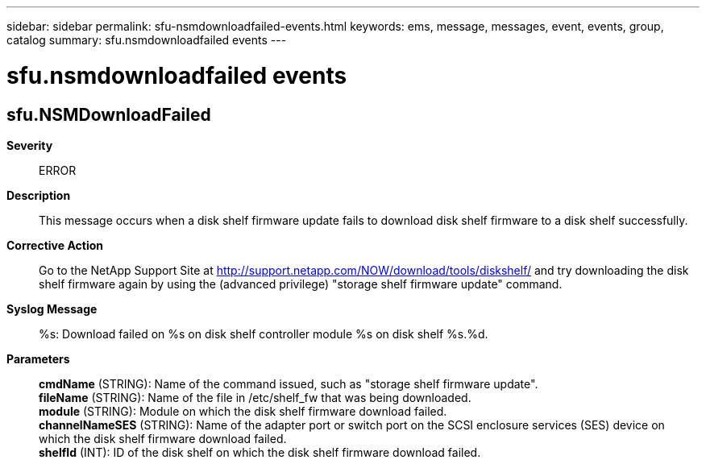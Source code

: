 ---
sidebar: sidebar
permalink: sfu-nsmdownloadfailed-events.html
keywords: ems, message, messages, event, events, group, catalog
summary: sfu.nsmdownloadfailed events
---

= sfu.nsmdownloadfailed events
:toclevels: 1
:hardbreaks:
:nofooter:
:icons: font
:linkattrs:
:imagesdir: ./media/

== sfu.NSMDownloadFailed
*Severity*::
ERROR
*Description*::
This message occurs when a disk shelf firmware update fails to download disk shelf firmware to a disk shelf successfully.
*Corrective Action*::
Go to the NetApp Support Site at http://support.netapp.com/NOW/download/tools/diskshelf/ and try downloading the disk shelf firmware again by using the (advanced privilege) "storage shelf firmware update" command.
*Syslog Message*::
%s: Download failed on %s on disk shelf controller module %s on disk shelf %s.%d.
*Parameters*::
*cmdName* (STRING): Name of the command issued, such as "storage shelf firmware update".
*fileName* (STRING): Name of the file in /etc/shelf_fw that was being downloaded.
*module* (STRING): Module on which the disk shelf firmware download failed.
*channelNameSES* (STRING): Name of the adapter port or switch port on the SCSI enclosure services (SES) device on which the disk shelf firmware download failed.
*shelfId* (INT): ID of the disk shelf on which the disk shelf firmware download failed.
